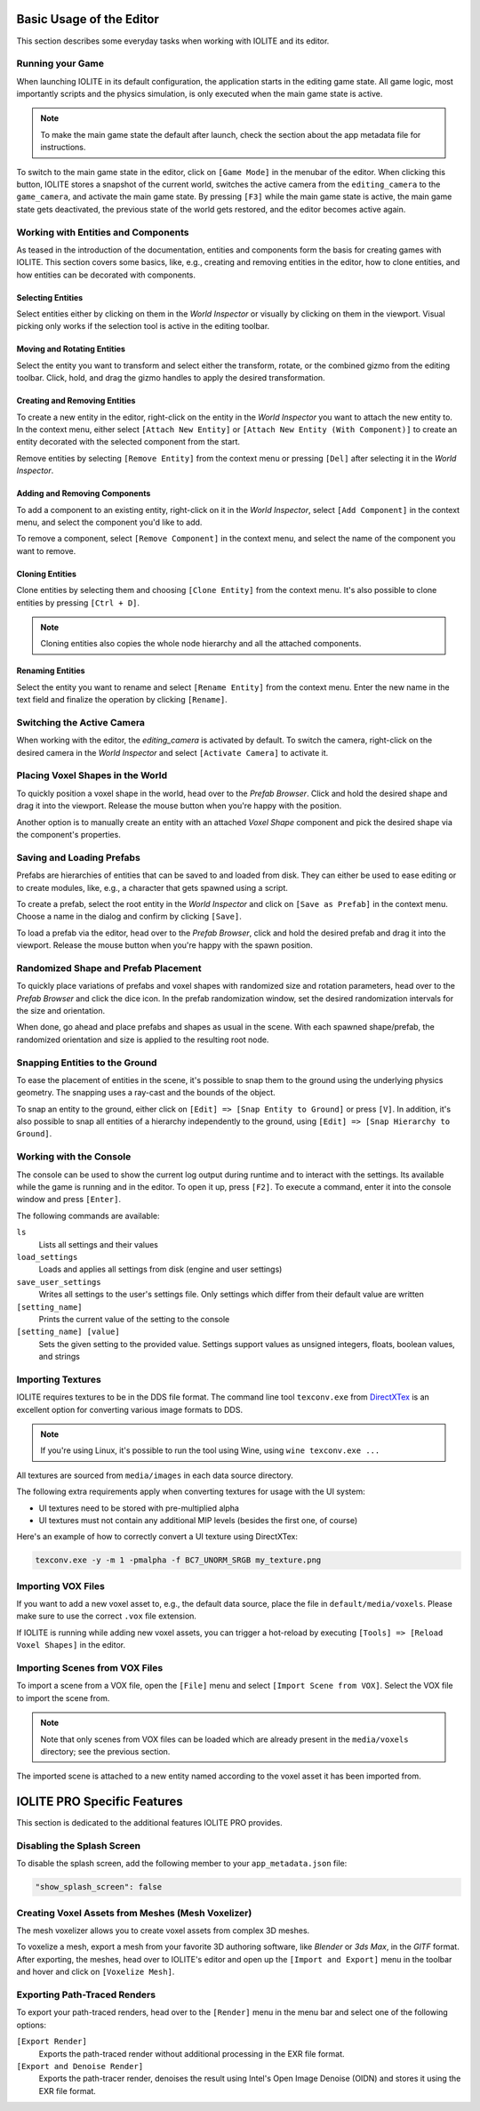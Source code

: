 Basic Usage of the Editor
=========================

This section describes some everyday tasks when working with IOLITE and its editor.

Running your Game
-----------------

When launching IOLITE in its default configuration, the application starts in the editing game state. All game logic, most importantly scripts and the physics simulation, is only executed when the main game state is active.

.. note:: To make the main game state the default after launch, check the section about the app metadata file for instructions.

To switch to the main game state in the editor, click on ``[Game Mode]`` in the menubar of the editor. When clicking this button, IOLITE stores a snapshot of the current world, switches the active camera from the ``editing_camera`` to the ``game_camera``, and activate the main game state. By pressing ``[F3]`` while the main game state is active, the main game state gets deactivated, the previous state of the world gets restored, and the editor becomes active again.

Working with Entities and Components
------------------------------------

As teased in the introduction of the documentation, entities and components form the basis for creating games with IOLITE. This section covers some basics, like, e.g., creating and removing entities in the editor, how to clone entities, and how entities can be decorated with components. 

Selecting Entities
^^^^^^^^^^^^^^^^^^

Select entities either by clicking on them in the *World Inspector* or visually by clicking on them in the viewport. Visual picking only works if the selection tool is active in the editing toolbar.

Moving and Rotating Entities
^^^^^^^^^^^^^^^^^^^^^^^^^^^^

Select the entity you want to transform and select either the transform, rotate, or the combined gizmo from the editing toolbar. Click, hold, and drag the gizmo handles to apply the desired transformation.

Creating and Removing Entities
^^^^^^^^^^^^^^^^^^^^^^^^^^^^^^

To create a new entity in the editor, right-click on the entity in the *World Inspector* you want to attach the new entity to. In the context menu, either select ``[Attach New Entity]`` or ``[Attach New Entity (With Component)]`` to create an entity decorated with the selected component from the start.

Remove entities by selecting ``[Remove Entity]`` from the context menu or pressing ``[Del]`` after selecting it in the *World Inspector*.

Adding and Removing Components
^^^^^^^^^^^^^^^^^^^^^^^^^^^^^^

To add a component to an existing entity, right-click on it in the *World Inspector*, select ``[Add Component]`` in the context menu, and select the component you'd like to add.

To remove a component, select ``[Remove Component]`` in the context menu, and select the name of the component you want to remove.

Cloning Entities
^^^^^^^^^^^^^^^^

Clone entities by selecting them and choosing ``[Clone Entity]`` from the context menu. It's also possible to clone entities by pressing ``[Ctrl + D]``.

.. note:: Cloning entities also copies the whole node hierarchy and all the attached components.

Renaming Entities
^^^^^^^^^^^^^^^^^

Select the entity you want to rename and select ``[Rename Entity]`` from the context menu. Enter the new name in the text field and finalize the operation by clicking ``[Rename]``.

Switching the Active Camera
---------------------------

When working with the editor, the `editing_camera` is activated by default. To switch the camera, right-click on the desired camera in the *World Inspector* and select ``[Activate Camera]`` to activate it.

Placing Voxel Shapes in the World
---------------------------------

To quickly position a voxel shape in the world, head over to the *Prefab Browser*. Click and hold the desired shape and drag it into the viewport. Release the mouse button when you're happy with the position.

Another option is to manually create an entity with an attached *Voxel Shape* component and pick the desired shape via the component's properties.

Saving and Loading Prefabs
--------------------------

Prefabs are hierarchies of entities that can be saved to and loaded from disk. They can either be used to ease editing or to create modules, like, e.g., a character that gets spawned using a script.

To create a prefab, select the root entity in the *World Inspector* and click on ``[Save as Prefab]`` in the context menu. Choose a name in the dialog and confirm by clicking ``[Save]``.

To load a prefab via the editor, head over to the *Prefab Browser*, click and hold the desired prefab and drag it into the viewport. Release the mouse button when you're happy with the spawn position.

Randomized Shape and Prefab Placement
-------------------------------------

To quickly place variations of prefabs and voxel shapes with randomized size and rotation parameters, head over to the *Prefab Browser* and click the dice icon. In the prefab randomization window, set the desired randomization intervals for the size and orientation.

When done, go ahead and place prefabs and shapes as usual in the scene. With each spawned shape/prefab, the randomized orientation and size is applied to the resulting root node.

Snapping Entities to the Ground
-------------------------------

To ease the placement of entities in the scene, it's possible to snap them to the ground using the underlying physics geometry. The snapping uses a ray-cast and the bounds of the object.

To snap an entity to the ground, either click on ``[Edit] => [Snap Entity to Ground]`` or press ``[V]``. In addition, it's also possible to snap all entities of a hierarchy independently to the ground, using ``[Edit] => [Snap Hierarchy to Ground]``.

Working with the Console
------------------------

The console can be used to show the current log output during runtime and to interact with the settings. Its available while the game is running and in the editor. To open it up, press ``[F2]``. To execute a command, enter it into the console window and press ``[Enter]``.

The following commands are available:

``ls``
   Lists all settings and their values
``load_settings``
   Loads and applies all settings from disk (engine and user settings)
``save_user_settings``
   Writes all settings to the user's settings file. Only settings which differ from their default value are written
``[setting_name]``
   Prints the current value of the setting to the console
``[setting_name] [value]``
   Sets the given setting to the provided value. Settings support values as unsigned integers, floats, boolean values, and strings

Importing Textures
------------------

IOLITE requires textures to be in the DDS file format. The command line tool ``texconv.exe`` from `DirectXTex <https://github.com/microsoft/DirectXTex>`_ is an excellent option for converting various image formats to DDS. 

.. note:: If you're using Linux, it's possible to run the tool using Wine, using ``wine texconv.exe ...``

All textures are sourced from ``media/images`` in each data source directory.

The following extra requirements apply when converting textures for usage with the UI system:

* UI textures need to be stored with pre-multiplied alpha
* UI textures must not contain any additional MIP levels (besides the first one, of course)

Here's an example of how to correctly convert a UI texture using DirectXTex:

.. code-block:: console

  texconv.exe -y -m 1 -pmalpha -f BC7_UNORM_SRGB my_texture.png

Importing VOX Files
-------------------

If you want to add a new voxel asset to, e.g., the default data source, place the file in ``default/media/voxels``. Please make sure to use the correct ``.vox`` file extension.

If IOLITE is running while adding new voxel assets, you can trigger a hot-reload by executing ``[Tools] => [Reload Voxel Shapes]`` in the editor.

Importing Scenes from VOX Files
-------------------------------

To import a scene from a VOX file, open the ``[File]`` menu and select ``[Import Scene from VOX]``. Select the VOX file to import the scene from.

.. note:: Note that only scenes from VOX files can be loaded which are already present in the ``media/voxels`` directory; see the previous section.

The imported scene is attached to a new entity named according to the voxel asset it has been imported from.

IOLITE PRO Specific Features
============================

This section is dedicated to the additional features IOLITE PRO provides.

Disabling the Splash Screen
---------------------------

To disable the splash screen, add the following member to your ``app_metadata.json`` file:

.. code-block:: json

  "show_splash_screen": false

Creating Voxel Assets from Meshes (Mesh Voxelizer)
--------------------------------------------------

The mesh voxelizer allows you to create voxel assets from complex 3D meshes.

To voxelize a mesh, export a mesh from your favorite 3D authoring software, like *Blender* or *3ds Max*, in the *GlTF* format. After exporting, the meshes, head over to IOLITE's editor and open up the ``[Import and Export]`` menu in the toolbar and hover and click on ``[Voxelize Mesh]``.

Exporting Path-Traced Renders
-----------------------------

To export your path-traced renders, head over to the ``[Render]`` menu in the menu bar and select one of the following options:

``[Export Render]``
   Exports the path-traced render without additional processing in the EXR file format.
``[Export and Denoise Render]``
   Exports the path-tracer render, denoises the result using Intel's Open Image Denoise (OIDN) and stores it using the EXR file format.
